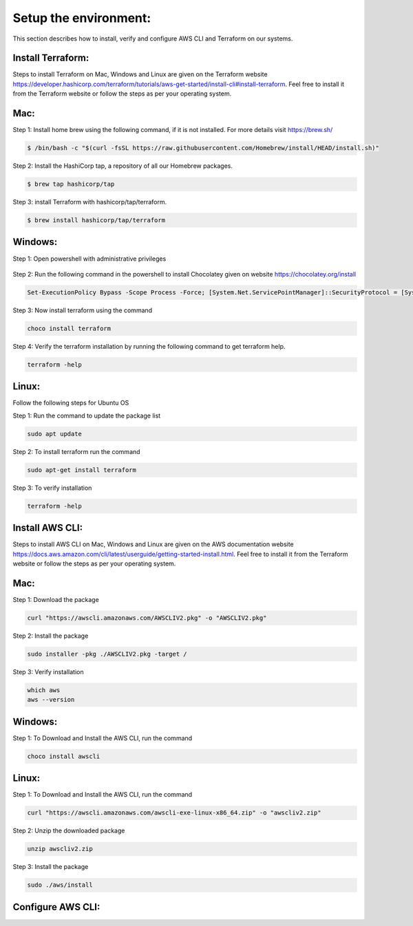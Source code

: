 Setup the environment:
======================

This section describes how to install, verify and configure AWS CLI and Terraform on our systems.

Install Terraform:
------------------

Steps to install Terraform on Mac, Windows and Linux are given on the Terraform website https://developer.hashicorp.com/terraform/tutorials/aws-get-started/install-cli#install-terraform. Feel free to install it from the Terraform website or follow the steps as per your operating system. 


Mac:
----

Step 1: Install home brew using the following command, if it is not installed. For more details visit https://brew.sh/

.. code:: bash

	$ /bin/bash -c "$(curl -fsSL https://raw.githubusercontent.com/Homebrew/install/HEAD/install.sh)"

Step 2: Install the HashiCorp tap, a repository of all our Homebrew packages.

.. code:: bash

    $ brew tap hashicorp/tap

Step 3: install Terraform with hashicorp/tap/terraform.

.. code:: bash

    $ brew install hashicorp/tap/terraform


Windows:
--------

Step 1: Open powershell with administrative privileges

.. figure:: images/open-powershell.png
   :alt: open-powershell with administrative privileges


Step 2: Run the following command in the powershell to install Chocolatey given on website https://chocolatey.org/install 

.. code:: bash

    Set-ExecutionPolicy Bypass -Scope Process -Force; [System.Net.ServicePointManager]::SecurityProtocol = [System.Net.ServicePointManager]::SecurityProtocol -bor 3072; iex ((New-Object System.Net.WebClient).DownloadString('https://community.chocolatey.org/install.ps1'))

Step 3: Now install terraform using the command

.. code:: bash

    choco install terraform

Step 4: Verify the terraform installation by running the following command to get terraform help.

.. code:: bash

    terraform -help


Linux:
------
Follow the following steps for Ubuntu OS

Step 1: Run the command to update the package list

.. code:: bash

    sudo apt update

Step 2: To install terraform run the command 

.. code:: bash

    sudo apt-get install terraform

Step 3: To verify installation

.. code:: bash

    terraform -help


Install AWS CLI:
----------------

Steps to install AWS CLI on Mac, Windows and Linux are given on the AWS documentation website https://docs.aws.amazon.com/cli/latest/userguide/getting-started-install.html. Feel free to install it from the Terraform website or follow the steps as per your operating system. 

Mac:
----

Step 1: Download the package

.. code:: bash

    curl "https://awscli.amazonaws.com/AWSCLIV2.pkg" -o "AWSCLIV2.pkg"
    

Step 2: Install the package

.. code:: bash

    sudo installer -pkg ./AWSCLIV2.pkg -target /

Step 3: Verify installation

.. code:: bash

    which aws
    aws --version


Windows:
--------

Step 1: To Download and Install the AWS CLI, run the command

.. code:: bash

    choco install awscli


Linux:
------

Step 1: To Download and Install the AWS CLI, run the command

.. code:: bash

    curl "https://awscli.amazonaws.com/awscli-exe-linux-x86_64.zip" -o "awscliv2.zip"


Step 2: Unzip the downloaded package

.. code:: bash

    unzip awscliv2.zip


Step 3: Install the package

.. code:: bash

    sudo ./aws/install


Configure AWS CLI:
------------------

